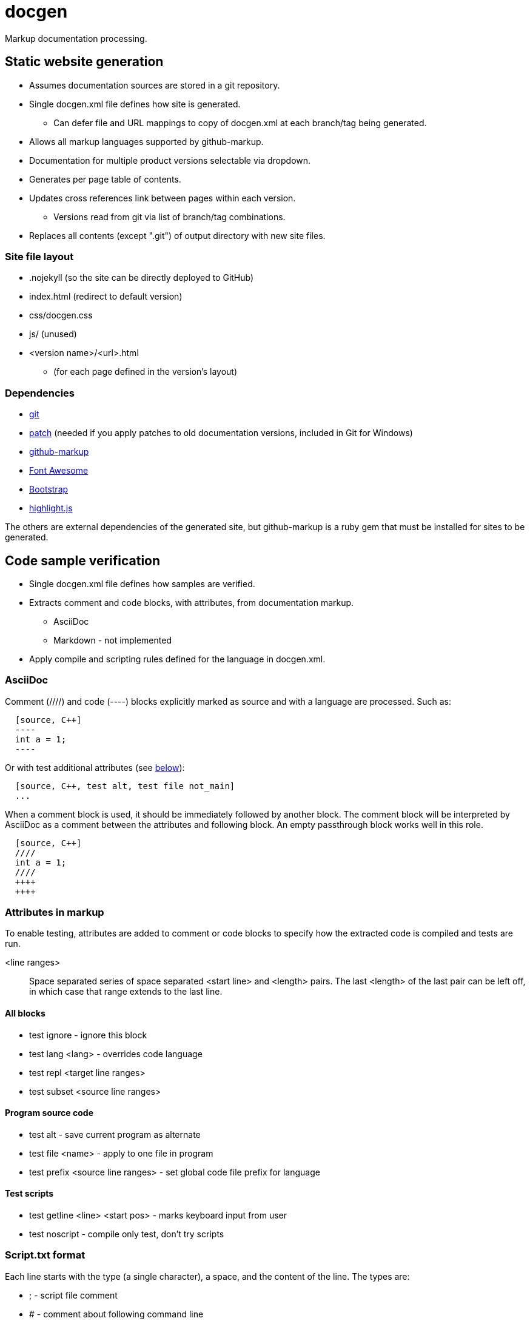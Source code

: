 ////
Copyright Glen Knowles 2020 - 2021.
Distributed under the Boost Software License, Version 1.0.
////

= docgen

Markup documentation processing.

== Static website generation
* Assumes documentation sources are stored in a git repository.
* Single docgen.xml file defines how site is generated.
** Can defer file and URL mappings to copy of docgen.xml at each branch/tag
   being generated.
* Allows all markup languages supported by github-markup.
* Documentation for multiple product versions selectable via dropdown.
* Generates per page table of contents.
* Updates cross references link between pages within each version.
** Versions read from git via list of branch/tag combinations.
* Replaces all contents (except ".git") of output directory with new site
  files.

=== Site file layout
* .nojekyll (so the site can be directly deployed to GitHub)
* index.html (redirect to default version)
* css/docgen.css
* js/ (unused)
* <version name>/<url>.html
** (for each page defined in the version's layout)

=== Dependencies
* https://git-scm.com[git]
* https://pubs.opengroup.org/onlinepubs/9699919799/utilities/patch.html[patch]
  (needed if you apply patches to old documentation versions, included in Git
  for Windows)
* https://github.com/github/markup[github-markup]
* https://fontawesome.com[Font Awesome]
* https://getbootstrap.com[Bootstrap]
* https://highlightjs.org[highlight.js]

The others are external dependencies of the generated site, but github-markup
is a ruby gem that must be installed for sites to be generated.

== Code sample verification
* Single docgen.xml file defines how samples are verified.
* Extracts comment and code blocks, with attributes, from documentation markup.
** AsciiDoc
** Markdown - not implemented
* Apply compile and scripting rules defined for the language in docgen.xml.

=== AsciiDoc
Comment (////) and code (----) blocks explicitly marked as source and with a
language are processed. Such as:

[source, AsciiDoc]
----
  [source, C++]
  ----
  int a = 1;
  ----
----

Or with test additional attributes (see <<Attributes in markup, below>>):

[source, AsciiDoc]
----
  [source, C++, test alt, test file not_main]
  ...
----

When a comment block is used, it should be immediately followed by another
block. The comment block will be interpreted by AsciiDoc as a comment between
the attributes and following block. An empty passthrough block works well in
this role.

[source, AsciiDoc]
----
  [source, C++]
  ////
  int a = 1;
  ////
  ++++
  ++++
----

=== Attributes in markup
To enable testing, attributes are added to comment or code blocks to specify
how the extracted code is compiled and tests are run.

<line ranges>:: Space separated series of space separated <start line> and
<length> pairs. The last <length> of the last pair can be left off, in which
case that range extends to the last line.

==== All blocks
* test ignore - ignore this block
* test lang <lang> - overrides code language
* test repl <target line ranges>
* test subset <source line ranges>

==== Program source code
* test alt - save current program as alternate
* test file <name> - apply to one file in program
* test prefix <source line ranges> - set global code file prefix for language

==== Test scripts
* test getline <line> <start pos> - marks keyboard input from user
* test noscript - compile only test, don't try scripts

=== Script.txt format
Each line starts with the type (a single character), a space, and the content
of the line. The types are:

* ; - script file comment
* # - comment about following command line
* $ - command line to execute
* < - stdin sent to preceding command line when it's executed
* > - expected output (stderr and then stdout) from preceding command line
